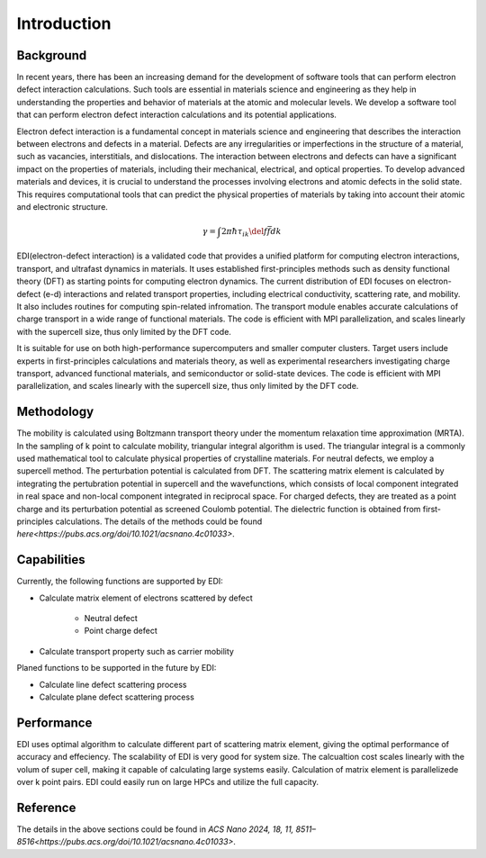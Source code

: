 Introduction
=====

.. _installation:

Background
------------

In recent years, there has been an increasing demand for the development of software tools that can perform electron defect interaction calculations.
Such tools are essential in materials science and engineering as they help in understanding the properties and behavior of materials at the atomic and molecular levels.
We develop a software tool that can perform electron defect interaction calculations and its potential applications.

Electron defect interaction is a fundamental concept in materials science and engineering that describes the interaction between electrons and defects in a material.
Defects are any irregularities or imperfections in the structure of a material, such as vacancies, interstitials, and dislocations.
The interaction between electrons and defects can have a significant impact on the properties of materials, including their mechanical, electrical, and optical properties.
To develop advanced materials and devices, it is crucial to understand the processes involving electrons and atomic defects in the solid state.
This requires computational tools that can predict the physical properties of materials by taking into account their atomic and electronic structure.

.. math ::
  \gamma=\int 2\pi \hbar \tau_{ik} \del f \bar f d k 


EDI(electron-defect interaction) is a validated code that provides a unified platform for computing electron interactions, transport, and ultrafast dynamics in materials.
It uses established first-principles methods such as density functional theory (DFT) as starting points for computing electron dynamics.
The current distribution of EDI focuses on electron-defect (e-d) interactions and related transport properties, including electrical conductivity, scattering rate, and mobility.
It also includes routines for computing spin-related infromation.
The transport module enables accurate calculations of charge transport in a wide range of functional materials.
The code is efficient with MPI parallelization, and scales linearly with the supercell size, thus only limited by the DFT code.

It is suitable for use on both high-performance supercomputers and smaller computer clusters.
Target users include experts in first-principles calculations and materials theory, as well as experimental researchers investigating charge transport, advanced functional materials, and semiconductor or solid-state devices.
The code is efficient with MPI parallelization, and scales linearly with the supercell size, thus only limited by the DFT code.


Methodology
----------


The mobility is calculated using Boltzmann transport theory under the momentum relaxation time approximation (MRTA).
In the sampling of k point to calculate mobility, triangular integral algorithm is used.
The triangular integral is a commonly used mathematical tool to calculate physical properties of crystalline materials.
For neutral defects, we employ a supercell method. The perturbation potential is calculated from DFT.  
The scattering matrix element is calculated by integrating the pertubration potential in supercell and the wavefunctions,
which consists of local component integrated in real space and non-local component integrated in reciprocal space.
For charged defects, they are treated as a point charge and its perturbation potential as screened Coulomb potential. 
The dielectric function is obtained from first-principles calculations.
The details of the methods could be found `here<https://pubs.acs.org/doi/10.1021/acsnano.4c01033>`.



Capabilities
----

Currently, the following functions are supported by EDI:

- Calculate matrix element of electrons scattered by defect

   * Neutral defect

   * Point charge defect

- Calculate transport property such as carrier mobility 

Planed functions to be supported in the future by EDI:

- Calculate line defect scattering process

- Calculate plane defect scattering process

Performance 
----

EDI uses optimal algorithm to calculate different part of scattering matrix element, giving the optimal performance of accuracy and effeciency.
The scalability of EDI is very good for system size. 
The calcualtion cost scales linearly with the volum of super cell, making it capable of calculating large systems easily.
Calculation of matrix element is parallelizede over k point pairs. 
EDI could easily run on large HPCs and utilize the full capacity.


Reference
----

The details in the above sections could be found in `ACS Nano 2024, 18, 11, 8511–8516<https://pubs.acs.org/doi/10.1021/acsnano.4c01033>`.



